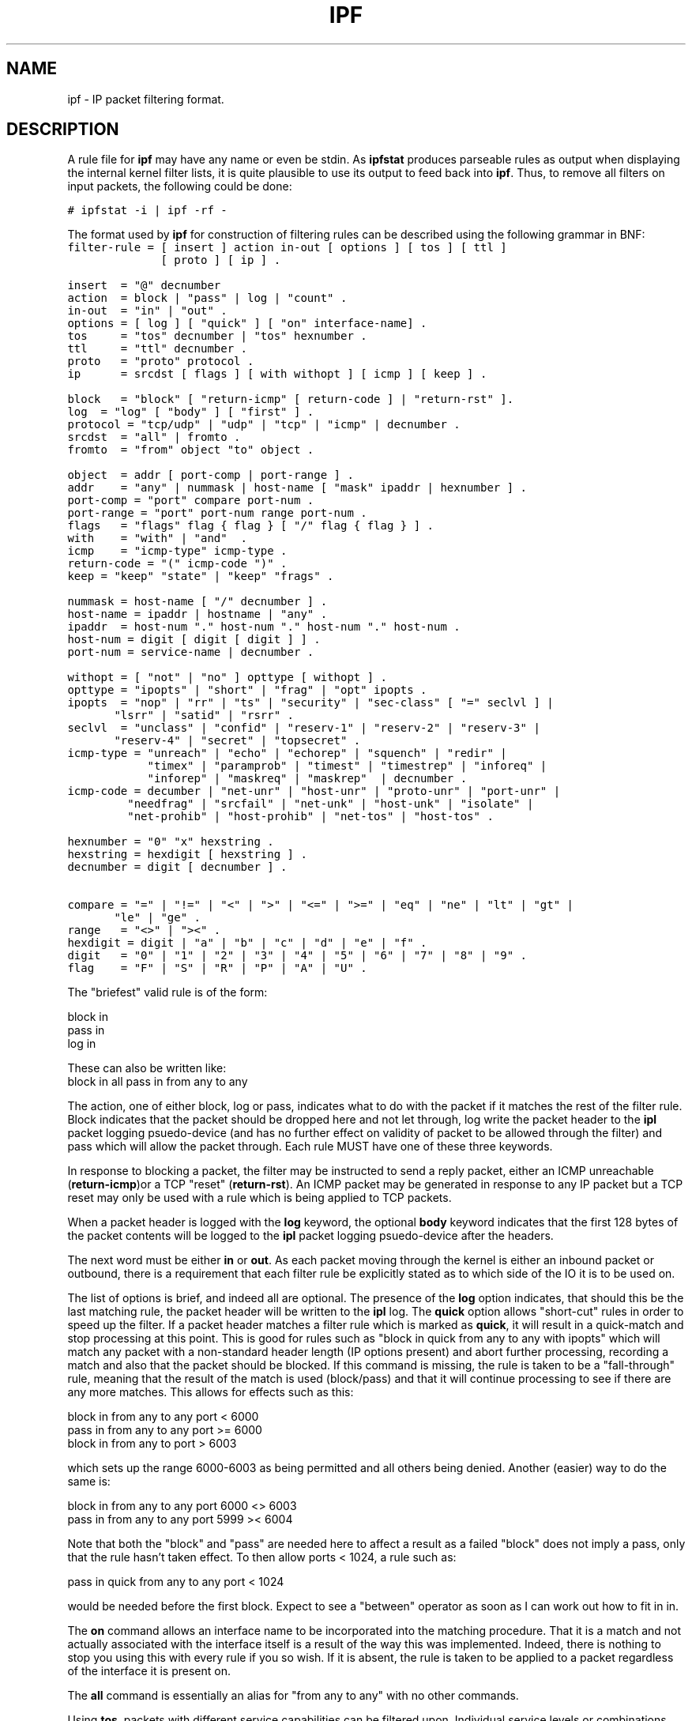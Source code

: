 .LP
.TH IPF 5
.SH NAME
ipf - IP packet filtering format.
.SH DESCRIPTION
.PP
A rule file for \fBipf\fP may have any name or even be stdin.  As
\fBipfstat\fP produces parseable rules as output when displaying the internal
kernel filter lists, it is quite plausible to use its output to feed back
into \fBipf\fP.  Thus, to remove all filters on input packets, the following
could be done:
.nf

\fC# ipfstat -i | ipf -rf -\fP
.fi
.PP
The format used by \fBipf\fP for construction of filtering rules can be
described using the following grammar in BNF:
\fC
.nf
filter-rule = [ insert ] action in-out [ options ] [ tos ] [ ttl ]
              [ proto ] [ ip ] .

insert  = "@" decnumber
action  = block | "pass" | log | "count" .
in-out  = "in" | "out" .
options = [ log ] [ "quick" ] [ "on" interface-name] .
tos     = "tos" decnumber | "tos" hexnumber .
ttl     = "ttl" decnumber .
proto   = "proto" protocol .
ip      = srcdst [ flags ] [ with withopt ] [ icmp ] [ keep ] .

block   = "block" [ "return-icmp" [ return-code ] | "return-rst" ].
log	= "log" [ "body" ] [ "first" ] .
protocol = "tcp/udp" | "udp" | "tcp" | "icmp" | decnumber .
srcdst  = "all" | fromto .
fromto  = "from" object "to" object .

object  = addr [ port-comp | port-range ] .
addr    = "any" | nummask | host-name [ "mask" ipaddr | hexnumber ] .
port-comp = "port" compare port-num .
port-range = "port" port-num range port-num .
flags   = "flags" flag { flag } [ "/" flag { flag } ] .
with    = "with" | "and"  .
icmp    = "icmp-type" icmp-type .
return-code = "(" icmp-code ")" .
keep	= "keep" "state" | "keep" "frags" .

nummask = host-name [ "/" decnumber ] .
host-name = ipaddr | hostname | "any" .
ipaddr  = host-num "." host-num "." host-num "." host-num .
host-num = digit [ digit [ digit ] ] .
port-num = service-name | decnumber .

withopt = [ "not" | "no" ] opttype [ withopt ] .
opttype = "ipopts" | "short" | "frag" | "opt" ipopts .
ipopts  = "nop" | "rr" | "ts" | "security" | "sec-class" [ "=" seclvl ] |
	  "lsrr" | "satid" | "rsrr" .
seclvl  = "unclass" | "confid" | "reserv-1" | "reserv-2" | "reserv-3" |
	  "reserv-4" | "secret" | "topsecret" .
icmp-type = "unreach" | "echo" | "echorep" | "squench" | "redir" |
            "timex" | "paramprob" | "timest" | "timestrep" | "inforeq" |
            "inforep" | "maskreq" | "maskrep"  | decnumber .
icmp-code = decumber | "net-unr" | "host-unr" | "proto-unr" | "port-unr" |
	    "needfrag" | "srcfail" | "net-unk" | "host-unk" | "isolate" |
	    "net-prohib" | "host-prohib" | "net-tos" | "host-tos" .

hexnumber = "0" "x" hexstring .
hexstring = hexdigit [ hexstring ] .
decnumber = digit [ decnumber ] .

compare = "=" | "!=" | "<" | ">" | "<=" | ">=" | "eq" | "ne" | "lt" | "gt" |
	  "le" | "ge" .
range   = "<>" | "><" .
hexdigit = digit | "a" | "b" | "c" | "d" | "e" | "f" .
digit   = "0" | "1" | "2" | "3" | "4" | "5" | "6" | "7" | "8" | "9" .
flag    = "F" | "S" | "R" | "P" | "A" | "U" .
.fi
.PP
The "briefest" valid rule is of the form:
.nf

       block in
       pass in
       log in
.fi
.PP
These can also be written like:
.nf
       block in all pass in from any to any
.fi
.PP
The action, one of either block, log or pass, indicates what to do with
the packet if it matches the rest of the filter rule.  Block indicates that
the packet should be dropped here and not let through, log write the packet
header to the \fBipl\fP packet logging psuedo-device (and has no further
effect on validity of packet to be allowed through the filter) and pass which
will allow the packet through.  Each rule MUST have one of these three
keywords.
.PP
In response to blocking a packet, the filter may be instructed to send a
reply packet, either an ICMP unreachable (\fBreturn-icmp\fP)or a TCP
"reset" (\fBreturn-rst\fP).  An ICMP packet may be generated in response
to any IP packet but a TCP reset may only be used with a rule which is
being applied to TCP packets.
.PP
When a packet header is logged with the \fBlog\fP keyword, the optional
\fBbody\fP keyword indicates that the first 128 bytes of the packet contents
will be logged to the \fBipl\fP packet logging psuedo-device after the
headers.
.PP
The next word must be either \fBin\fP or \fBout\fP.  As each packet moving
through the kernel is either an inbound packet or outbound, there is a
requirement that each filter rule be explicitly stated as to which side of
the IO it is to be used on.
.PP
The list of options is brief, and indeed all are optional.  The presence
of the \fBlog\fP option indicates, that should this be the last matching
rule, the packet header will be written to the \fBipl\fP log. The \fBquick\fP
option allows "short-cut" rules in order to speed up the filter.  If a
packet header matches a filter rule which is marked as \fBquick\fP, it will
result in a quick-match and stop processing at this point.  This is good for
rules such as "block in quick from any to any with ipopts" which will match
any packet with a non-standard header length (IP options present) and abort
further processing, recording a match and also that the packet should be
blocked.  If this command is missing, the rule is taken to be a
"fall-through" rule, meaning that the result of the match is used
(block/pass) and that it will continue processing to see if there are any
more matches.  This allows for effects such as this:
.LP
.nf
        block in from any to any port < 6000
        pass in from any to any port >= 6000
        block in from any to port > 6003
.fi
.PP
which sets up the range 6000-6003 as being permitted and all others being
denied.  Another (easier) way to do the same is:
.LP
.nf
        block in from any to any port 6000 <> 6003
        pass in from any to any port 5999 >< 6004
.fi
.PP
Note that both the "block" and "pass" are needed here to affect a result
as a failed "block" does not imply a pass, only that the rule hasn't taken
effect.  To then allow ports < 1024, a rule such as:
.LP
.nf
        pass in quick from any to any port < 1024
.fi
.PP
would be needed before the first block.  Expect to see a "between" operator
as soon as I can work out how to fit in in.
.PP
The \fBon\fP command allows an interface name to be incorporated into the
matching procedure.  That it is a match and not actually associated with
the interface itself is a result of the way this was implemented.  Indeed,
there is nothing to stop you using this with every rule if you so wish.
If it is absent, the rule is taken to be applied to a packet regardless of
the interface it is present on.
.PP
The \fBall\fP command is essentially an alias for "from any to any" with
no other commands.
.PP
Using \fBtos\fP, packets with different service capabilities can be filtered
upon.  Individual service levels or combinations can be filtered upon.  The
value for the TOS mask can either be represented as a hex number or a
decimal integer value.
.PP
Packets may also be selected by their \fBttl\fP value.  The value given in
the filter rule must exactly match that in the packet for a match to occur.
This value can only be given as a decimal integer value.
.PP
The \fBproto\fP command allows a specific protocol to be matched against.
All protocol names found in \fB/etc/protocols\fP are recognised and maybe
used.  However, the protocol may also be given as a DECIMAL number, allowing
for rules to match your own protocols, or new ones which would out-date any
attempted listing.
.PP
To match against BOTH source and destination addresses, the \fBfrom\fP and
\fBto\fP commands are used.  They both support a large variety of valid
syntaxes, including the "x/y" format.  There is a special case for the
hostname \fBany\fP which is taken to be 0.0.0.0/0 and matches all IP numbers.
If a \fBport\fP match is included, then it is only applied to TCP/UDP
packets.  If the \fBproto\fP command is left out, packets from both protocols
are compared.  The hostname may either be a valid hostname, from either the
hosts file or DNS (depending on your configuration and library) or of the
dotted numeric form.  There is no special designation for networks but
network names are recognised.
.PP
"x/y" indicates that a mask of y consecutive bits set is generated, starting
with the MSB, so a value of 16 would give 0xffff0000.
.PP
"x mask y" indicates that the mask y is in dotted IP notation or a hexadecimal
number of the form 0x12345678.
.PP
Only the presence of "any" has an implied mask, in all other situations,
a hostname MUST be accompanied by a mask.  It is possible to give "any" a
hostmask, but in the context of this language, it is non-sensical.
.PP
When composing
\fBport\fP comparisons, either the service name may be used or an integer
port number.
.PP
The \fBwith\fP command is used to nominate irregular attributes that some
packets ma have associated with them.  Alternatively, the keyword \fBand\fP
maybe used in place of \fBwith\fP.  This is provided to make the rules more
readable and serves no other purpose.  To filter IP options, in general,
use \fBipopts\fP.  For more specific filtering on IP options, individual
options can be listed.  When listed, all those listed must be found in a
packet to cause a match.
.PP
Before any option used after the \fBwith\fP keyword, the word \fBnot\fp
maybe inserted to cause the filter rule to only match if the option(s) is
not present.
.PP
The \fBflags\fP command is only effective for TCP filtering.  Each of the
letters possible represents one of the possible flags that can be set in the
TCP header.  The association is as follows:
.LP
.nf
        F - FIN
        S - SYN
        R - RST
        P - PUSH
        A - ACK
        U - URG
.fi
.PP
The various flag symbols maybe used in combination, so that "SA" would
represent a SYN-ACK combination present in a packet.  There is nothing
preventing combinations, such as "SFR".  However, to guard against weird
abberations, it is necessary to state which flags you are filtering against.
To allow this, it is possible to set a mask indicating which TCP flags you
wich to compare (ie those you deem significant).  This is done by appending
"/<flags>" to the set of TCP flags you wish to match against. eg:
.LP
.nf
	... flags S
			# becomes "flags S/AUPRFS" and will match a
			# packet with ONLY the SYN flag set.

	... flags SA
			# becomes "flags SA/AUPRFS" and will match any
			# packet with only the SYN and ACK flags set.

	... flags S/SA
			# will match any packet with just the SYN flag set
			# out of the SYN-ACK pair; the common "establish"
			# keyword action.  "S/SA" will NOT match a packet
			# with BOTH SYN and ACK set, but WILL match "SFP".
.fi
.PP
The next parameter set for the filter rule is the optional \fBicmp-type\fP.
It is only effective when used with \fB"proto icmp"\fP and must NOT be used
in conjuction with \fBflags\fP.  There are a number of types which can be
refered to by an abbreviation recognised by this language or the numbers
with which they are associated can be used.
.PP
The last parameter which can be set for a filter rule is whether on not to
record state information for that packet, and what sort to keep.  Either
information relating to the packet's `flow' or if fragment details can be
kept, allowing packets which match these to flow straight through, rather
than going through the access control list.
.SH FILES
/etc/services
/etc/hosts
.SH SEE ALSO
ipf(1), ipftest(1)
